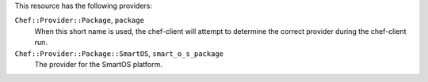 .. The contents of this file may be included in multiple topics (using the includes directive).
.. The contents of this file should be modified in a way that preserves its ability to appear in multiple topics.

This resource has the following providers:

``Chef::Provider::Package``, ``package``
   When this short name is used, the chef-client will attempt to determine the correct provider during the chef-client run.

``Chef::Provider::Package::SmartOS``, ``smart_o_s_package``
   The provider for the SmartOS platform.
